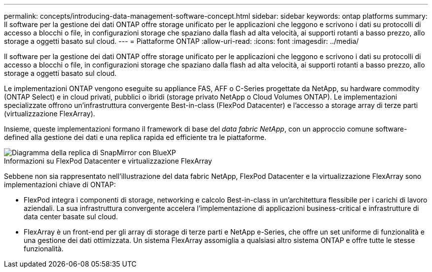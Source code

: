 ---
permalink: concepts/introducing-data-management-software-concept.html 
sidebar: sidebar 
keywords: ontap platforms 
summary: Il software per la gestione dei dati ONTAP offre storage unificato per le applicazioni che leggono e scrivono i dati su protocolli di accesso a blocchi o file, in configurazioni storage che spaziano dalla flash ad alta velocità, ai supporti rotanti a basso prezzo, allo storage a oggetti basato sul cloud. 
---
= Piattaforme ONTAP
:allow-uri-read: 
:icons: font
:imagesdir: ../media/


[role="lead"]
Il software per la gestione dei dati ONTAP offre storage unificato per le applicazioni che leggono e scrivono i dati su protocolli di accesso a blocchi o file, in configurazioni storage che spaziano dalla flash ad alta velocità, ai supporti rotanti a basso prezzo, allo storage a oggetti basato sul cloud.

Le implementazioni ONTAP vengono eseguite su appliance FAS, AFF o C-Series progettate da NetApp, su hardware commodity (ONTAP Select) e in cloud privati, pubblici o ibridi (storage privato NetApp o Cloud Volumes ONTAP). Le implementazioni specializzate offrono un'infrastruttura convergente Best-in-class (FlexPod Datacenter) e l'accesso a storage array di terze parti (virtualizzazione FlexArray).

Insieme, queste implementazioni formano il framework di base del _data fabric NetApp_, con un approccio comune software-defined alla gestione dei dati e una replica rapida ed efficiente tra le piattaforme.

image::../media/data-fabric.gif[Diagramma della replica di SnapMirror con BlueXP,ONTAP,and ONTAP Select.]

.Informazioni su FlexPod Datacenter e virtualizzazione FlexArray
Sebbene non sia rappresentato nell'illustrazione del data fabric NetApp, FlexPod Datacenter e la virtualizzazione FlexArray sono implementazioni chiave di ONTAP:

* FlexPod integra i componenti di storage, networking e calcolo Best-in-class in un'architettura flessibile per i carichi di lavoro aziendali. La sua infrastruttura convergente accelera l'implementazione di applicazioni business-critical e infrastrutture di data center basate sul cloud.
* FlexArray è un front-end per gli array di storage di terze parti e NetApp e-Series, che offre un set uniforme di funzionalità e una gestione dei dati ottimizzata. Un sistema FlexArray assomiglia a qualsiasi altro sistema ONTAP e offre tutte le stesse funzionalità.

